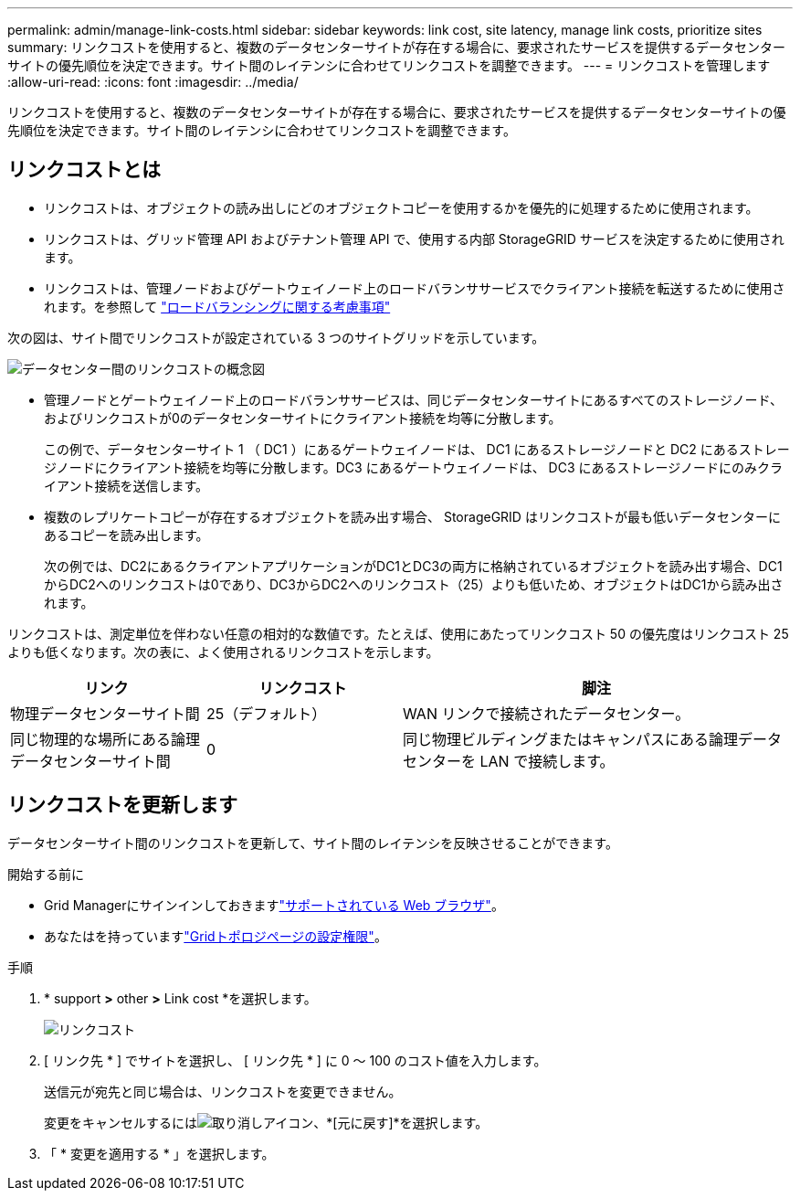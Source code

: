 ---
permalink: admin/manage-link-costs.html 
sidebar: sidebar 
keywords: link cost, site latency, manage link costs, prioritize sites 
summary: リンクコストを使用すると、複数のデータセンターサイトが存在する場合に、要求されたサービスを提供するデータセンターサイトの優先順位を決定できます。サイト間のレイテンシに合わせてリンクコストを調整できます。 
---
= リンクコストを管理します
:allow-uri-read: 
:icons: font
:imagesdir: ../media/


[role="lead"]
リンクコストを使用すると、複数のデータセンターサイトが存在する場合に、要求されたサービスを提供するデータセンターサイトの優先順位を決定できます。サイト間のレイテンシに合わせてリンクコストを調整できます。



== リンクコストとは

* リンクコストは、オブジェクトの読み出しにどのオブジェクトコピーを使用するかを優先的に処理するために使用されます。
* リンクコストは、グリッド管理 API およびテナント管理 API で、使用する内部 StorageGRID サービスを決定するために使用されます。
* リンクコストは、管理ノードおよびゲートウェイノード上のロードバランササービスでクライアント接続を転送するために使用されます。を参照して link:../admin/managing-load-balancing.html["ロードバランシングに関する考慮事項"]


次の図は、サイト間でリンクコストが設定されている 3 つのサイトグリッドを示しています。

image::../media/link_costs.gif[データセンター間のリンクコストの概念図]

* 管理ノードとゲートウェイノード上のロードバランササービスは、同じデータセンターサイトにあるすべてのストレージノード、およびリンクコストが0のデータセンターサイトにクライアント接続を均等に分散します。
+
この例で、データセンターサイト 1 （ DC1 ）にあるゲートウェイノードは、 DC1 にあるストレージノードと DC2 にあるストレージノードにクライアント接続を均等に分散します。DC3 にあるゲートウェイノードは、 DC3 にあるストレージノードにのみクライアント接続を送信します。

* 複数のレプリケートコピーが存在するオブジェクトを読み出す場合、 StorageGRID はリンクコストが最も低いデータセンターにあるコピーを読み出します。
+
次の例では、DC2にあるクライアントアプリケーションがDC1とDC3の両方に格納されているオブジェクトを読み出す場合、DC1からDC2へのリンクコストは0であり、DC3からDC2へのリンクコスト（25）よりも低いため、オブジェクトはDC1から読み出されます。



リンクコストは、測定単位を伴わない任意の相対的な数値です。たとえば、使用にあたってリンクコスト 50 の優先度はリンクコスト 25 よりも低くなります。次の表に、よく使用されるリンクコストを示します。

[cols="1a,1a,2a"]
|===
| リンク | リンクコスト | 脚注 


 a| 
物理データセンターサイト間
 a| 
25（デフォルト）
 a| 
WAN リンクで接続されたデータセンター。



 a| 
同じ物理的な場所にある論理データセンターサイト間
 a| 
0
 a| 
同じ物理ビルディングまたはキャンパスにある論理データセンターを LAN で接続します。

|===


== リンクコストを更新します

データセンターサイト間のリンクコストを更新して、サイト間のレイテンシを反映させることができます。

.開始する前に
* Grid Managerにサインインしておきますlink:../admin/web-browser-requirements.html["サポートされている Web ブラウザ"]。
* あなたはを持っていますlink:admin-group-permissions.html["Gridトポロジページの設定権限"]。


.手順
. * support *>* other *>* Link cost *を選択します。
+
image::../media/configuring_link_costs.png[リンクコスト]

. [ リンク先 * ] でサイトを選択し、 [ リンク先 * ] に 0 ～ 100 のコスト値を入力します。
+
送信元が宛先と同じ場合は、リンクコストを変更できません。

+
変更をキャンセルするにはimage:../media/nms_revert.gif["取り消しアイコン"]、*[元に戻す]*を選択します。

. 「 * 変更を適用する * 」を選択します。

